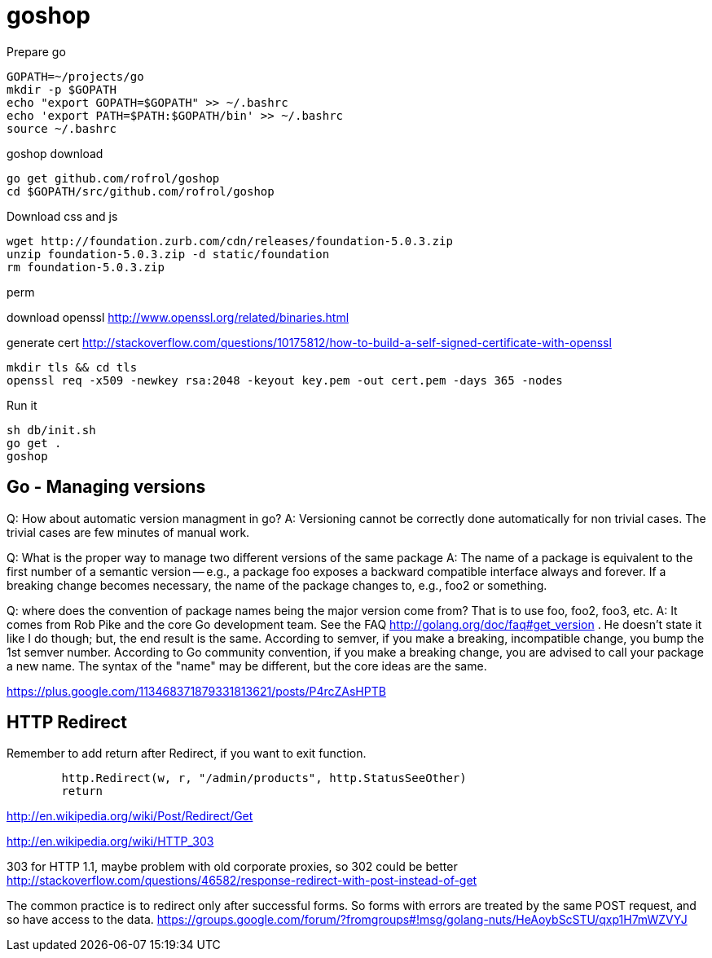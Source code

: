 
= goshop

Prepare go

----
GOPATH=~/projects/go
mkdir -p $GOPATH
echo "export GOPATH=$GOPATH" >> ~/.bashrc
echo 'export PATH=$PATH:$GOPATH/bin' >> ~/.bashrc
source ~/.bashrc
----

goshop download

----
go get github.com/rofrol/goshop
cd $GOPATH/src/github.com/rofrol/goshop
----


Download css and js

----
wget http://foundation.zurb.com/cdn/releases/foundation-5.0.3.zip
unzip foundation-5.0.3.zip -d static/foundation
rm foundation-5.0.3.zip
----

perm

download openssl http://www.openssl.org/related/binaries.html

generate cert http://stackoverflow.com/questions/10175812/how-to-build-a-self-signed-certificate-with-openssl

----
mkdir tls && cd tls
openssl req -x509 -newkey rsa:2048 -keyout key.pem -out cert.pem -days 365 -nodes
----

Run it

----
sh db/init.sh
go get .
goshop
----

== Go - Managing versions

Q: How about automatic version managment in go?
A: Versioning cannot be correctly done automatically for non trivial cases. The trivial cases are few minutes of manual work.

Q: What is the proper way to manage two different versions of the same package
A: The name of a package is equivalent to the first number of a semantic version -- e.g., a package foo exposes a backward compatible interface always and forever. If a breaking change becomes necessary, the name of the package changes to, e.g., foo2 or something.

Q: where does the convention of package names being the major version come from? That is to use foo, foo2, foo3, etc.
A: It comes from Rob Pike and the core Go development team. See the FAQ http://golang.org/doc/faq#get_version . He doesn't state it like I do though; but, the end result is the same. According to semver, if you make a breaking, incompatible change, you bump the 1st semver number. According to Go community convention, if you make a breaking change, you are advised to call your package a new name. The syntax of the "name" may be different, but the core ideas are the same.

https://plus.google.com/113468371879331813621/posts/P4rcZAsHPTB

== HTTP Redirect

Remember to add return after Redirect, if you want to exit function.

----
	http.Redirect(w, r, "/admin/products", http.StatusSeeOther)
	return
----

http://en.wikipedia.org/wiki/Post/Redirect/Get

http://en.wikipedia.org/wiki/HTTP_303

303 for HTTP 1.1, maybe problem with old corporate proxies, so 302 could be better
http://stackoverflow.com/questions/46582/response-redirect-with-post-instead-of-get

The common practice is to redirect only after successful forms.
So forms with errors are treated by the same POST request, and so have
access to the data.
https://groups.google.com/forum/?fromgroups#!msg/golang-nuts/HeAoybScSTU/qxp1H7mWZVYJ

